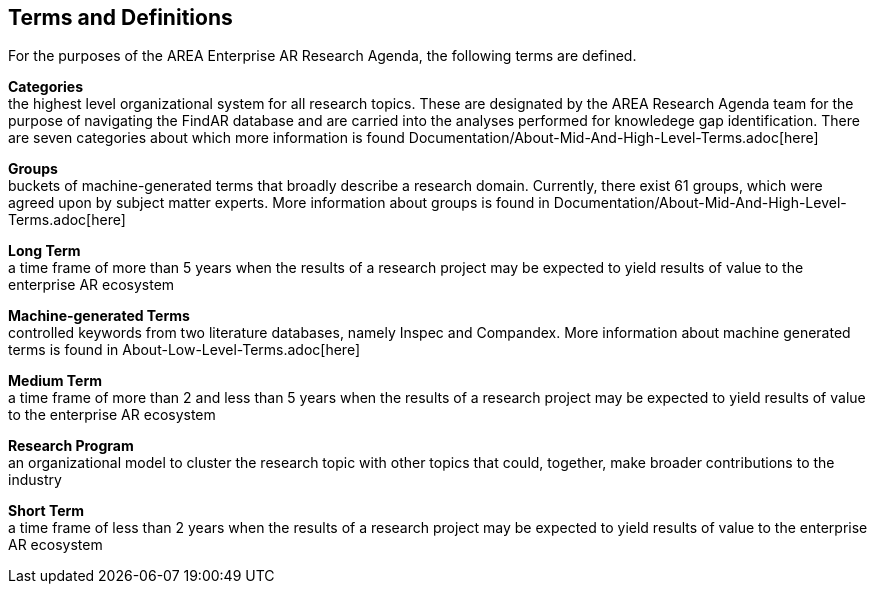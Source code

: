 [[ra_terms-and-definitions_section]]
== Terms and Definitions

For the purposes of the AREA Enterprise AR Research Agenda, the following terms are defined.

*Categories* +
the highest level organizational system for all research topics. These are designated by the AREA Research Agenda team for the purpose of navigating the FindAR database and are carried into the analyses performed for knowledege gap identification. There are seven categories about which more information is found Documentation/About-Mid-And-High-Level-Terms.adoc[here]

*Groups* +
buckets of machine-generated terms that broadly describe a research domain. Currently, there exist 61 groups, which were agreed upon by subject matter experts. More information about groups is found in Documentation/About-Mid-And-High-Level-Terms.adoc[here]

*Long Term* +
a time frame of more than 5 years when the results of a research project may be expected to yield results of value to the enterprise AR ecosystem

*Machine-generated Terms* +
controlled keywords from two literature databases, namely Inspec and Compandex. More information about machine generated terms is found in About-Low-Level-Terms.adoc[here]

*Medium Term* +
a time frame of more than 2 and less than 5 years when the results of a research project may be expected to yield results of value to the enterprise AR ecosystem

*Research Program* +
an organizational model to cluster the research topic with other topics that could, together, make broader contributions to the industry

*Short Term* +
a time frame of less than 2 years when the results of a research project may be expected to yield results of value to the enterprise AR ecosystem

